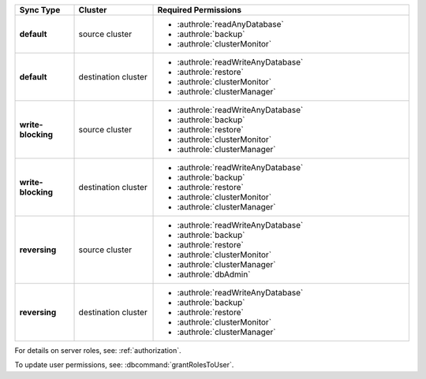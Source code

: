 ..
   Comment: The nested lists need blank lines before and after each list
            plus extra indents 

.. list-table::
   :header-rows: 1
   :stub-columns: 1
   :widths: 15 20 65

   * - Sync Type
     - Cluster
     - Required Permissions

   * - default
     - source cluster
     - - :authrole:`readAnyDatabase`
       - :authrole:`backup`
       - :authrole:`clusterMonitor`

   * - default
     - destination cluster
     - - :authrole:`readWriteAnyDatabase`
       - :authrole:`restore`
       - :authrole:`clusterMonitor`
       - :authrole:`clusterManager`

   * - write-blocking
     - source cluster
     -  - :authrole:`readWriteAnyDatabase`
        - :authrole:`backup`
        - :authrole:`restore`
        - :authrole:`clusterMonitor`
        - :authrole:`clusterManager`

   * - write-blocking
     - destination cluster
     - - :authrole:`readWriteAnyDatabase`
       - :authrole:`backup`
       - :authrole:`restore`
       - :authrole:`clusterMonitor`
       - :authrole:`clusterManager`

   * - reversing
     - source cluster
     - - :authrole:`readWriteAnyDatabase`
       - :authrole:`backup`
       - :authrole:`restore`
       - :authrole:`clusterMonitor`
       - :authrole:`clusterManager`
       - :authrole:`dbAdmin`

   * -  reversing
     - destination cluster
     - - :authrole:`readWriteAnyDatabase`
       - :authrole:`backup`
       - :authrole:`restore`
       - :authrole:`clusterMonitor`
       - :authrole:`clusterManager`

For details on server roles, see: :ref:`authorization`.

To update user permissions, see: :dbcommand:`grantRolesToUser`.

